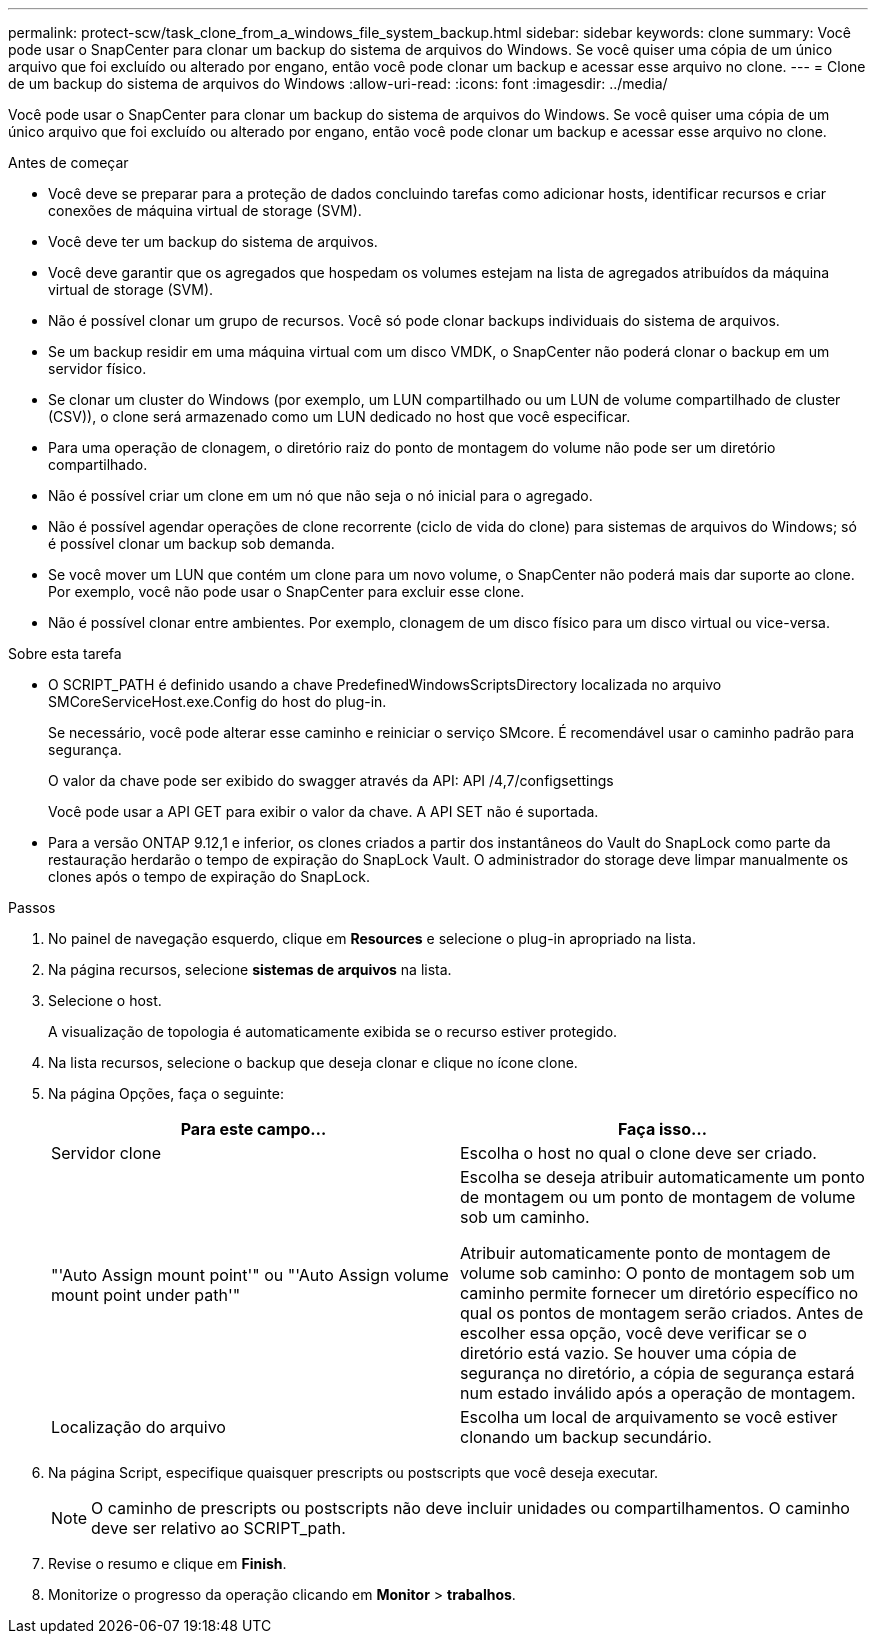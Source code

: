 ---
permalink: protect-scw/task_clone_from_a_windows_file_system_backup.html 
sidebar: sidebar 
keywords: clone 
summary: Você pode usar o SnapCenter para clonar um backup do sistema de arquivos do Windows. Se você quiser uma cópia de um único arquivo que foi excluído ou alterado por engano, então você pode clonar um backup e acessar esse arquivo no clone. 
---
= Clone de um backup do sistema de arquivos do Windows
:allow-uri-read: 
:icons: font
:imagesdir: ../media/


[role="lead"]
Você pode usar o SnapCenter para clonar um backup do sistema de arquivos do Windows. Se você quiser uma cópia de um único arquivo que foi excluído ou alterado por engano, então você pode clonar um backup e acessar esse arquivo no clone.

.Antes de começar
* Você deve se preparar para a proteção de dados concluindo tarefas como adicionar hosts, identificar recursos e criar conexões de máquina virtual de storage (SVM).
* Você deve ter um backup do sistema de arquivos.
* Você deve garantir que os agregados que hospedam os volumes estejam na lista de agregados atribuídos da máquina virtual de storage (SVM).
* Não é possível clonar um grupo de recursos. Você só pode clonar backups individuais do sistema de arquivos.
* Se um backup residir em uma máquina virtual com um disco VMDK, o SnapCenter não poderá clonar o backup em um servidor físico.
* Se clonar um cluster do Windows (por exemplo, um LUN compartilhado ou um LUN de volume compartilhado de cluster (CSV)), o clone será armazenado como um LUN dedicado no host que você especificar.
* Para uma operação de clonagem, o diretório raiz do ponto de montagem do volume não pode ser um diretório compartilhado.
* Não é possível criar um clone em um nó que não seja o nó inicial para o agregado.
* Não é possível agendar operações de clone recorrente (ciclo de vida do clone) para sistemas de arquivos do Windows; só é possível clonar um backup sob demanda.
* Se você mover um LUN que contém um clone para um novo volume, o SnapCenter não poderá mais dar suporte ao clone. Por exemplo, você não pode usar o SnapCenter para excluir esse clone.
* Não é possível clonar entre ambientes. Por exemplo, clonagem de um disco físico para um disco virtual ou vice-versa.


.Sobre esta tarefa
* O SCRIPT_PATH é definido usando a chave PredefinedWindowsScriptsDirectory localizada no arquivo SMCoreServiceHost.exe.Config do host do plug-in.
+
Se necessário, você pode alterar esse caminho e reiniciar o serviço SMcore. É recomendável usar o caminho padrão para segurança.

+
O valor da chave pode ser exibido do swagger através da API: API /4,7/configsettings

+
Você pode usar a API GET para exibir o valor da chave. A API SET não é suportada.

* Para a versão ONTAP 9.12,1 e inferior, os clones criados a partir dos instantâneos do Vault do SnapLock como parte da restauração herdarão o tempo de expiração do SnapLock Vault. O administrador do storage deve limpar manualmente os clones após o tempo de expiração do SnapLock.


.Passos
. No painel de navegação esquerdo, clique em *Resources* e selecione o plug-in apropriado na lista.
. Na página recursos, selecione *sistemas de arquivos* na lista.
. Selecione o host.
+
A visualização de topologia é automaticamente exibida se o recurso estiver protegido.

. Na lista recursos, selecione o backup que deseja clonar e clique no ícone clone.
. Na página Opções, faça o seguinte:
+
|===
| Para este campo... | Faça isso... 


 a| 
Servidor clone
 a| 
Escolha o host no qual o clone deve ser criado.



 a| 
"'Auto Assign mount point'" ou "'Auto Assign volume mount point under path'"
 a| 
Escolha se deseja atribuir automaticamente um ponto de montagem ou um ponto de montagem de volume sob um caminho.

Atribuir automaticamente ponto de montagem de volume sob caminho: O ponto de montagem sob um caminho permite fornecer um diretório específico no qual os pontos de montagem serão criados. Antes de escolher essa opção, você deve verificar se o diretório está vazio. Se houver uma cópia de segurança no diretório, a cópia de segurança estará num estado inválido após a operação de montagem.



 a| 
Localização do arquivo
 a| 
Escolha um local de arquivamento se você estiver clonando um backup secundário.

|===
. Na página Script, especifique quaisquer prescripts ou postscripts que você deseja executar.
+

NOTE: O caminho de prescripts ou postscripts não deve incluir unidades ou compartilhamentos. O caminho deve ser relativo ao SCRIPT_path.

. Revise o resumo e clique em *Finish*.
. Monitorize o progresso da operação clicando em *Monitor* > *trabalhos*.

